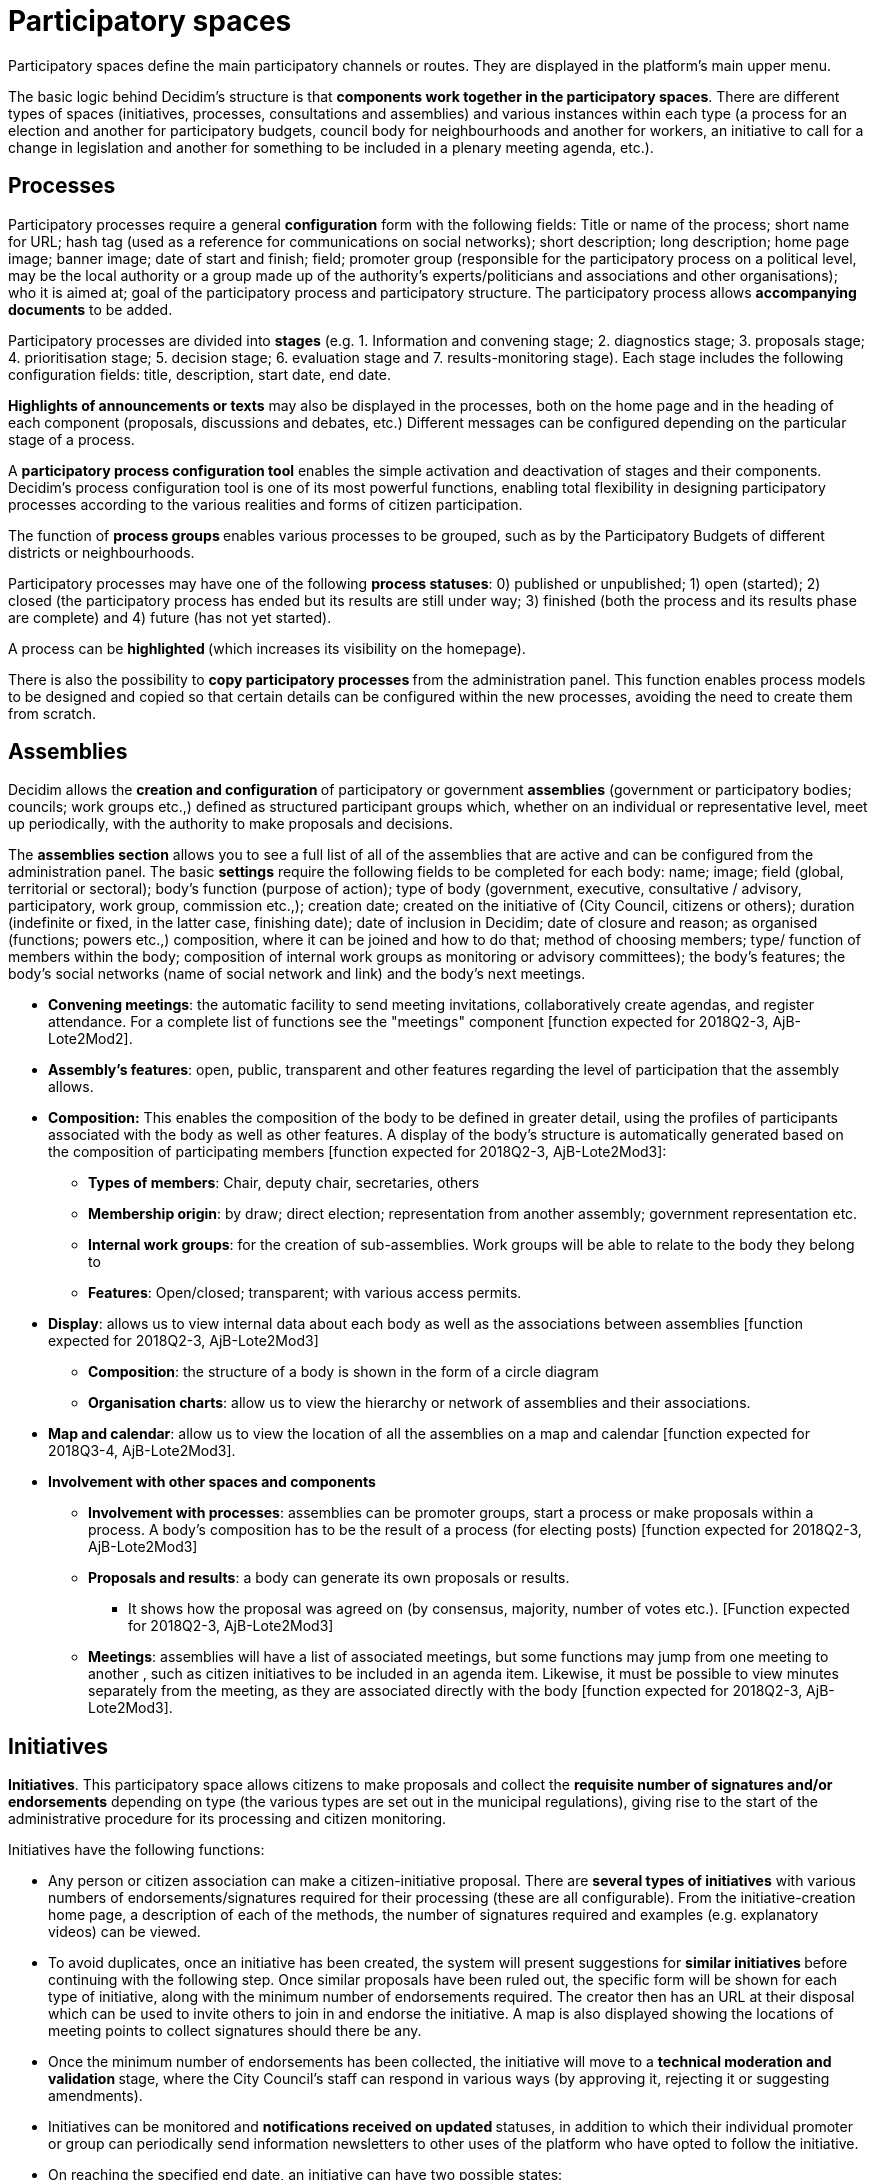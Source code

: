 = Participatory spaces

Participatory spaces define the main participatory channels or routes. They are displayed in the platform's main upper menu.

The basic logic behind Decidim's structure is that *components work together in the participatory spaces*. There are different types of spaces (initiatives, processes, consultations and assemblies) and various instances within each type (a process for an election and another for participatory budgets, council body for neighbourhoods and another for workers, an initiative to call for a change in legislation and another for something to be included in a plenary meeting agenda, etc.).

== Processes

Participatory processes require a general *configuration* form with the following fields: Title or name of the process; short name for URL; hash tag (used as a reference for communications on social networks); short description; long description; home page image; banner image; date of start and finish; field; promoter group (responsible for the participatory process on a political level, may be the local authority or a group made up of the authority’s experts/politicians and associations and other organisations); who it is aimed at; goal of the participatory process and participatory structure. The participatory process allows *accompanying documents* to be added.

Participatory processes are divided into *stages* (e.g. 1. Information and convening stage; 2. diagnostics stage; 3. proposals stage; 4. prioritisation stage; 5. decision stage; 6. evaluation stage and 7. results-monitoring stage). Each stage includes the following configuration fields: title, description, start date, end date.

*Highlights of announcements or texts* may also be displayed in the processes, both on the home page and in the heading of each component (proposals, discussions and debates, etc.) Different messages can be configured depending on the particular stage of a process.

A *participatory process configuration tool* enables the simple activation and deactivation of stages and their components. Decidim's process configuration tool is one of its most powerful functions, enabling total flexibility in designing participatory processes according to the various realities and forms of citizen participation.

The function of **process groups **enables various processes to be grouped, such as by the Participatory Budgets of different districts or neighbourhoods.

Participatory processes may have one of the following *process statuses*: 0) published or unpublished; 1) open (started); 2) closed (the participatory process has ended but its results are still under way; 3) finished (both the process and its results phase are complete) and 4) future (has not yet started).

A process can be **highlighted **(which increases its visibility on the homepage).

There is also the possibility to **copy participatory processes **from the administration panel. This function enables process models to be designed and copied so that certain details can be configured within the new processes, avoiding the need to create them from scratch.

== Assemblies

Decidim allows the **creation and configuration **of participatory or government *assemblies* (government or participatory bodies; councils; work groups etc.,) defined as structured participant groups which, whether on an individual or representative level, meet up periodically, with the authority to make proposals and decisions.

The *assemblies section* allows you to see a full list of all of the assemblies that are active and can be configured from the administration panel. The basic *settings* require the following fields to be completed for each body: name; image; field (global, territorial or sectoral); body’s function (purpose of action); type of body (government, executive, consultative / advisory, participatory, work group, commission etc.,); creation date; created on the initiative of (City Council, citizens or others); duration (indefinite or fixed, in the latter case, finishing date); date of inclusion in Decidim; date of closure and reason; as organised (functions; powers etc.,) composition, where it can be joined and how to do that; method of choosing members; type/ function of members within the body; composition of internal work groups as monitoring or advisory committees); the body's features; the body's social networks (name of social network and link) and the body’s next meetings.

* *Convening meetings*: the automatic facility to send meeting invitations, collaboratively create agendas, and register attendance. For a complete list of functions see the "meetings" component [function expected for 2018Q2-3, AjB-Lote2Mod2].
* *Assembly’s features*: open, public, transparent and other features regarding the level of participation that the assembly allows.
* *Composition:* This enables the composition of the body to be defined in greater detail, using the profiles of participants associated with the body as well as other features. A display of the body’s structure is automatically generated based on the composition of participating members [function expected for 2018Q2-3, AjB-Lote2Mod3]:
** *Types of members*: Chair, deputy chair, secretaries, others
** *Membership origin*: by draw; direct election; representation from another assembly; government representation etc.
** *Internal work groups*: for the creation of sub-assemblies. Work groups will be able to relate to the body they belong to
** *Features*: Open/closed; transparent; with various access permits.
* *Display*: allows us to view internal data about each body as well as the associations between assemblies [function expected for 2018Q2-3, AjB-Lote2Mod3]
** *Composition*: the structure of a body is shown in the form of a circle diagram
** *Organisation charts*: allow us to view the hierarchy or network of assemblies and their associations.
* *Map and calendar*: allow us to view the location of all the assemblies on a map and calendar [function expected for 2018Q3-4, AjB-Lote2Mod3].
* *Involvement with other spaces and components*
** *Involvement with processes*: assemblies can be promoter groups, start a process or make proposals within a process. A body’s composition has to be the result of a process (for electing posts) [function expected for 2018Q2-3, AjB-Lote2Mod3]
** *Proposals and results*: a body can generate its own proposals or results.
*** It shows how the proposal was agreed on (by consensus, majority, number of votes etc.). [Function expected for 2018Q2-3, AjB-Lote2Mod3]
** *Meetings*: assemblies will have a list of associated meetings, but some functions may jump from one meeting to another , such as citizen initiatives to be included in an agenda item. Likewise, it must be possible to view minutes separately from the meeting, as they are associated directly with the body [function expected for 2018Q2-3, AjB-Lote2Mod3].

== Initiatives

*Initiatives*. This participatory space allows citizens to make proposals and collect the *requisite number of signatures and/or endorsements* depending on type (the various types are set out in the municipal regulations), giving rise to the start of the administrative procedure for its processing and citizen monitoring.

Initiatives have the following functions:

* Any person or citizen association can make a citizen-initiative proposal. There are *several types of initiatives* with various numbers of endorsements/signatures required for their processing (these are all configurable). From the initiative-creation home page, a description of each of the methods, the number of signatures required and examples (e.g. explanatory videos) can be viewed.
* To avoid duplicates, once an initiative has been created, the system will present suggestions for **similar initiatives **before continuing with the following step. Once similar proposals have been ruled out, the specific form will be shown for each type of initiative, along with the minimum number of endorsements required. The creator then has an URL at their disposal which can be used to invite others to join in and endorse the initiative. A map is also displayed showing the locations of meeting points to collect signatures should there be any.
* Once the minimum number of endorsements has been collected, the initiative will move to a **technical moderation and validation **stage, where the City Council’s staff can respond in various ways (by approving it, rejecting it or suggesting amendments).
* Initiatives can be monitored and **notifications received on updated **statuses, in addition to which their individual promoter or group can periodically send information newsletters to other uses of the platform who have opted to follow the initiative.
* On reaching the specified end date, an initiative can have two possible states:
** *Rejected*: where it fails to reach the minimum number of signatures, a message will be shown stating "does not meet the number of signatures required" and the initiative's creator will be notified.
** *Accepted*: where it has achieved a sufficient number of signatures or endorsements it will be accepted and the corresponding procedure will start.

== Consultations

Consultations ( a voting procedure where all of the organisation’s participants are called to vote on specific questions) is a space that allows participants** to find out about current or prospective consultations**, *discuss and debate* the consultation’s subject area and *monitor* the results. It also provides a *gateway to an e-voting system* which is external to Decidim but integrated in the interface in order to manage and verify identities [Function expected for 2018Q2-3, AjB].
